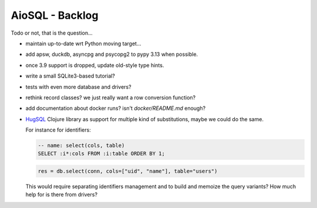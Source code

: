 AioSQL - Backlog
================

Todo or not, that is the question…

- maintain up-to-date wrt Python moving target…
- add apsw, duckdb, asyncpg and psycopg2 to pypy 3.13 when possible.
- once 3.9 support is dropped, update old-style type hints.
- write a small SQLite3-based tutorial?
- tests with even more database and drivers?
- rethink record classes? we just really want a row conversion function?
- add documentation about docker runs? isn't `docker/README.md` enough?
- `HugSQL <https://www.hugsql.org/>`_ Clojure library as support for multiple
  kind of substitutions, maybe we could do the same.

  For instance for identifiers:

  .. code:: sql

      -- name: select(cols, table)
      SELECT :i*:cols FROM :i:table ORDER BY 1;

  .. code:: python

      res = db.select(conn, cols=["uid", "name"], table="users")

  This would require separating identifiers management and to build
  and memoize the query variants?
  How much help for is there from drivers?
